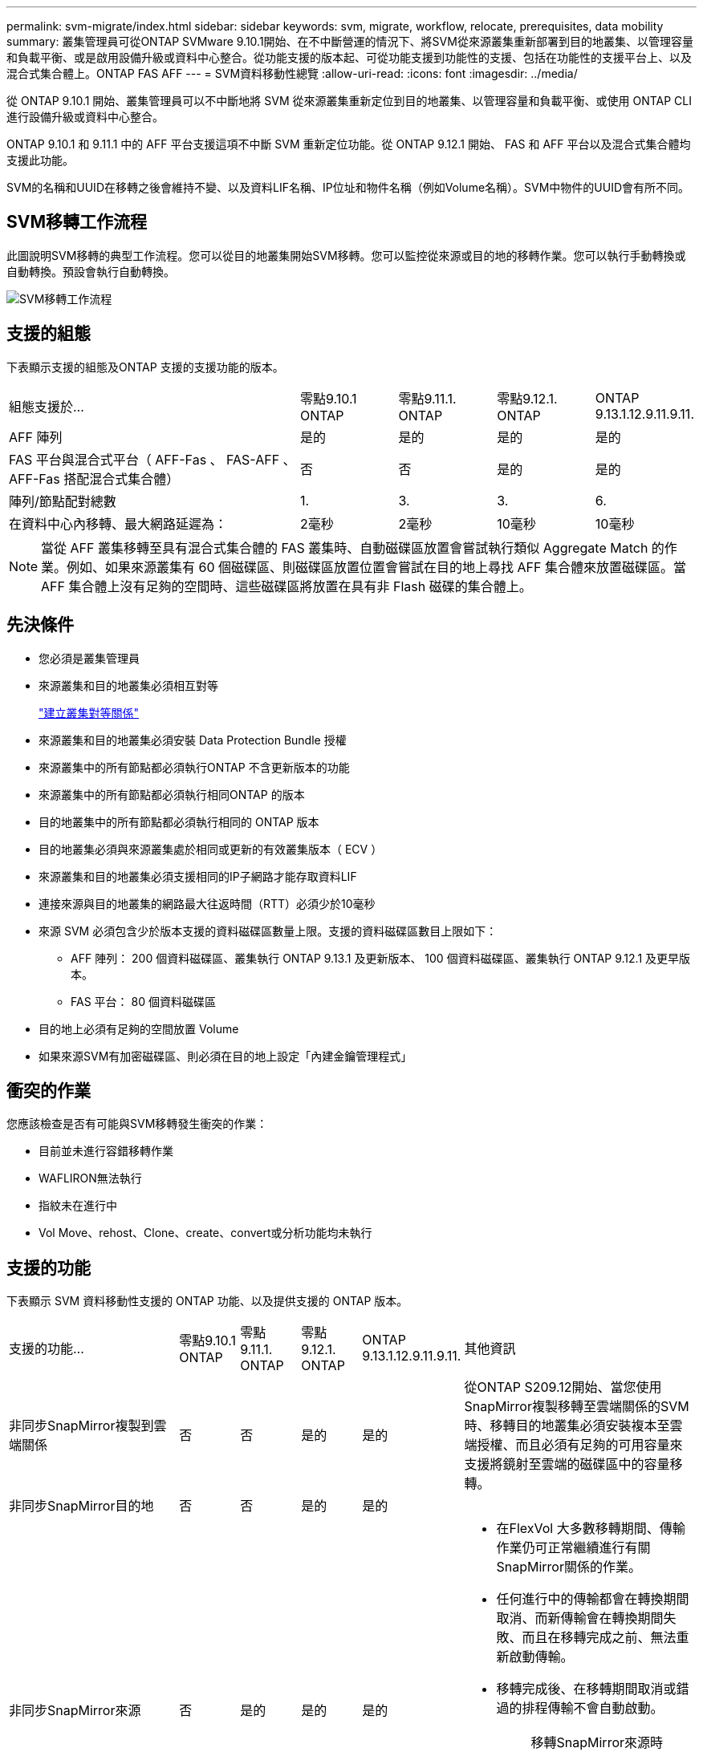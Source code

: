---
permalink: svm-migrate/index.html 
sidebar: sidebar 
keywords: svm, migrate, workflow, relocate, prerequisites, data mobility 
summary: 叢集管理員可從ONTAP SVMware 9.10.1開始、在不中斷營運的情況下、將SVM從來源叢集重新部署到目的地叢集、以管理容量和負載平衡、或是啟用設備升級或資料中心整合。從功能支援的版本起、可從功能支援到功能性的支援、包括在功能性的支援平台上、以及混合式集合體上。ONTAP FAS AFF 
---
= SVM資料移動性總覽
:allow-uri-read: 
:icons: font
:imagesdir: ../media/


[role="lead"]
從 ONTAP 9.10.1 開始、叢集管理員可以不中斷地將 SVM 從來源叢集重新定位到目的地叢集、以管理容量和負載平衡、或使用 ONTAP CLI 進行設備升級或資料中心整合。

ONTAP 9.10.1 和 9.11.1 中的 AFF 平台支援這項不中斷 SVM 重新定位功能。從 ONTAP 9.12.1 開始、 FAS 和 AFF 平台以及混合式集合體均支援此功能。

SVM的名稱和UUID在移轉之後會維持不變、以及資料LIF名稱、IP位址和物件名稱（例如Volume名稱）。SVM中物件的UUID會有所不同。



== SVM移轉工作流程

此圖說明SVM移轉的典型工作流程。您可以從目的地叢集開始SVM移轉。您可以監控從來源或目的地的移轉作業。您可以執行手動轉換或自動轉換。預設會執行自動轉換。

image::../media/workflow_svm_migrate.gif[SVM移轉工作流程]



== 支援的組態

下表顯示支援的組態及ONTAP 支援的支援功能的版本。

[cols="3,1,1,1,1"]
|===


| 組態支援於... | 零點9.10.1 ONTAP | 零點9.11.1. ONTAP | 零點9.12.1. ONTAP | ONTAP 9.13.1.12.9.11.9.11. 


| AFF 陣列 | 是的 | 是的 | 是的 | 是的 


| FAS 平台與混合式平台（ AFF-Fas 、 FAS-AFF 、 AFF-Fas 搭配混合式集合體） | 否 | 否 | 是的 | 是的 


| 陣列/節點配對總數 | 1. | 3. | 3. | 6. 


| 在資料中心內移轉、最大網路延遲為： | 2毫秒 | 2毫秒 | 10毫秒 | 10毫秒 
|===

NOTE: 當從 AFF 叢集移轉至具有混合式集合體的 FAS 叢集時、自動磁碟區放置會嘗試執行類似 Aggregate Match 的作業。例如、如果來源叢集有 60 個磁碟區、則磁碟區放置位置會嘗試在目的地上尋找 AFF 集合體來放置磁碟區。當 AFF 集合體上沒有足夠的空間時、這些磁碟區將放置在具有非 Flash 磁碟的集合體上。



== 先決條件

* 您必須是叢集管理員
* 來源叢集和目的地叢集必須相互對等
+
link:https://review.docs.netapp.com/us-en/ontap_main/peering/create-cluster-relationship-93-later-task.html["建立叢集對等關係"]

* 來源叢集和目的地叢集必須安裝 Data Protection Bundle 授權
* 來源叢集中的所有節點都必須執行ONTAP 不含更新版本的功能
* 來源叢集中的所有節點都必須執行相同ONTAP 的版本
* 目的地叢集中的所有節點都必須執行相同的 ONTAP 版本
* 目的地叢集必須與來源叢集處於相同或更新的有效叢集版本（ ECV ）
* 來源叢集和目的地叢集必須支援相同的IP子網路才能存取資料LIF
* 連接來源與目的地叢集的網路最大往返時間（RTT）必須少於10毫秒
* 來源 SVM 必須包含少於版本支援的資料磁碟區數量上限。支援的資料磁碟區數目上限如下：
+
** AFF 陣列： 200 個資料磁碟區、叢集執行 ONTAP 9.13.1 及更新版本、 100 個資料磁碟區、叢集執行 ONTAP 9.12.1 及更早版本。
** FAS 平台： 80 個資料磁碟區


* 目的地上必須有足夠的空間放置 Volume
* 如果來源SVM有加密磁碟區、則必須在目的地上設定「內建金鑰管理程式」




== 衝突的作業

您應該檢查是否有可能與SVM移轉發生衝突的作業：

* 目前並未進行容錯移轉作業
* WAFLIRON無法執行
* 指紋未在進行中
* Vol Move、rehost、Clone、create、convert或分析功能均未執行




== 支援的功能

下表顯示 SVM 資料移動性支援的 ONTAP 功能、以及提供支援的 ONTAP 版本。

[cols="3,1,1,1,1,4"]
|===


| 支援的功能... | 零點9.10.1 ONTAP | 零點9.11.1. ONTAP | 零點9.12.1. ONTAP | ONTAP 9.13.1.12.9.11.9.11. | 其他資訊 


| 非同步SnapMirror複製到雲端關係 | 否 | 否 | 是的 | 是的 | 從ONTAP S209.12開始、當您使用SnapMirror複製移轉至雲端關係的SVM時、移轉目的地叢集必須安裝複本至雲端授權、而且必須有足夠的可用容量來支援將鏡射至雲端的磁碟區中的容量移轉。 


| 非同步SnapMirror目的地 | 否 | 否 | 是的 | 是的 |  


| 非同步SnapMirror來源 | 否 | 是的 | 是的 | 是的  a| 
* 在FlexVol 大多數移轉期間、傳輸作業仍可正常繼續進行有關SnapMirror關係的作業。
* 任何進行中的傳輸都會在轉換期間取消、而新傳輸會在轉換期間失敗、而且在移轉完成之前、無法重新啟動傳輸。
* 移轉完成後、在移轉期間取消或錯過的排程傳輸不會自動啟動。
+
[NOTE]
====
移轉SnapMirror來源時ONTAP 、直到SnapMirror更新發生之後、才能防止在移轉後刪除磁碟區。這是因為移轉完成後、只有在第一次更新之後才知道移轉SnapMirror來源磁碟區的SnapMirror相關資訊。

====




| 自主勒索軟體保護 | 否 | 否 | 是的 | 是的 |  


| 外部金鑰管理程式 | 否 | 是的 | 是的 | 是的 |  


| FabricPool | 否 | 是的 | 是的 | 是的  a| 
深入瞭解 xref:FabricPool support[FabricPool 支援]。



| 展開關係（移轉來源具有一個SnapMirror來源磁碟區、具有多個目的地） | 否 | 是的 | 是的 | 是的 |  


| Flash Pool | 否 | 否 | 是的 | 是的 |  


| 工作排程複寫 | 否 | 是的 | 是的 | 是的 | 在《銷售指南》9.10.1中ONTAP 、工作排程不會在移轉期間複寫、而且必須在目的地手動建立。從ONTAP 版本號《銷售資料9.11.1（更新版本）：移轉期間、來源使用的工作排程會自動複寫。 


| NetApp Volume Encryption | 是的 | 是的 | 是的 | 是的 |  


| NFS 與 SMB 稽核記錄 | 否 | 否 | 否 | 是的  a| 
在 SVM 移轉之前：

* 必須在目的地叢集上啟用稽核記錄重新導向。
* 必須在目的地叢集上建立來源 SVM 的稽核記錄目的地路徑。




| NFS v3 、 NFS v4.1 和 NFS v4.2 | 是的 | 是的 | 是的 | 是的 |  


| NFS v4.0 | 否 | 否 | 是的 | 是的 |  


| NFS v4.0傳輸協定 | 否 | 否 | 是的 | 是的 |  


| SMB傳輸協定 | 否 | 否 | 是的 | 是的  a| 
從SVM移轉開始、SVM移轉包括使用SMB進行中斷移轉。ONTAP



| SnapMirror應用程式的SVM對等關係 | 否 | 是的 | 是的 | 是的 |  
|===


=== FabricPool 支援

SVM 移轉支援使用 FabricPools 上的磁碟區進行、適用於下列平台：

* Azure NetApp Files 平台。支援所有分層原則（僅限快照、自動、全部及無）。
* 內部部署平台。僅支援「無」磁碟區分層原則。




== 不支援的功能

SVM移轉不支援下列功能：

* Cloud Volumes ONTAP
* 資料量FlexCache
* 資料量FlexGroup
* IPsec原則
* IPv6生命里數
* iSCSI工作負載
* 負載共享鏡像
* MetroCluster
* NDMP
* SAN、NVMe over Fibre、VScan、vStorage、S3複寫
* SM磁帶
* SnapLock
* SVM-DR
* 當來源叢集的Onboard Key Manager（OKM）啟用Common Criteria（CC）模式時、SVM移轉
* 同步SnapMirror、SnapMirror營運不中斷
* qtree、配額
* VIP/BGP LIF
* 適用於VMware vSphere的虛擬儲存主控台（VSC是的一部分 https://docs.netapp.com/us-en/ontap-tools-vmware-vsphere/index.html["VMware vSphere虛擬應用裝置適用的工具ONTAP"^] 從VSC 7.0開始。）
* Volume複製

